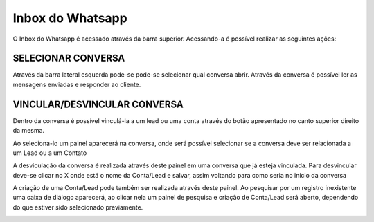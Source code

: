 #################
Inbox do Whatsapp
#################

O Inbox do Whatsapp é acessado através da barra superior. Acessando-a é possível realizar as seguintes ações:

SELECIONAR CONVERSA
-----------------------

.. image:: Inbox1.png
    :width: 500px
    :alt: Solidity logo
    :align: center
    
Através da barra lateral esquerda pode-se pode-se selecionar qual conversa abrir. Através da conversa é possível ler as mensagens enviadas e responder ao cliente.

VINCULAR/DESVINCULAR CONVERSA
-----------------------

Dentro da conversa é possível vinculá-la a um lead ou uma conta através do botão apresentado no canto superior direito da mesma.

.. image:: Inbox2.png
    :width: 500px
    :alt: Solidity logo
    :align: center
    
Ao seleciona-lo um painel aparecerá na conversa, onde será possível selecionar se a conversa deve ser relacionada a um Lead ou a um Contato

.. image:: Inbox3.png
    :width: 500px
    :alt: Solidity logo
    :align: center
    
A desviculação da conversa é realizada através deste painel em uma conversa que já esteja vinculada. Para desvincular deve-se clicar no X onde está o nome da Conta/Lead e salvar, assim voltando para como seria no início da conversa

.. image:: Inbox5.png
    :width: 300px
    :alt: Solidity logo
    :align: center

A criação de uma Conta/Lead pode também ser realizada através deste painel. Ao pesquisar por um registro inexistente uma caixa de diálogo aparecerá, ao clicar nela um painel de pesquisa e criação de Conta/Lead será aberto, dependendo do que estiver sido selecionado previamente.

.. image:: Inbox6.png
    :width: 500px
    :alt: Solidity logo
    :align: center

.. image:: Inbox7.png
    :width: 500px
    :alt: Solidity logo
    :align: center

.. image:: Inbox8.png
    :width: 500px
    :alt: Solidity logo
    :align: center
